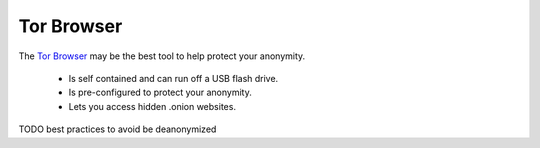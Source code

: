 ###########
Tor Browser
###########

The `Tor Browser <https://www.torproject.org/projects/torbrowser.html.en>`_ may be the best tool to help protect your anonymity. 

 * Is self contained and can run off a USB flash drive.
 * Is pre-configured to protect your anonymity.
 * Lets you access hidden .onion websites.

TODO best practices to avoid be deanonymized
